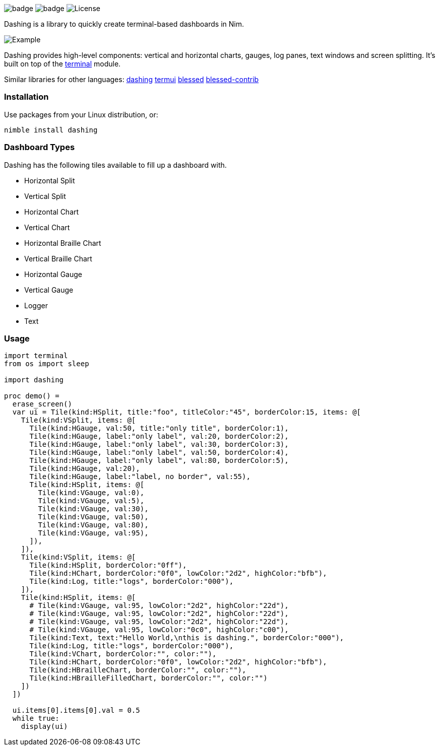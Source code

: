 
image:https://img.shields.io/badge/status-alpha-orange.svg[badge]
image:https://img.shields.io/badge/version-NONE-orange.svg[badge]
image:https://img.shields.io/badge/License-LGPL%20v3-blue.svg[License]

Dashing is a library to quickly create terminal-based dashboards in Nim.

image:https://raw.githubusercontent.com/FedericoCeratto/dashing/gh-pages/tty.gif[Example]

Dashing provides high-level components: vertical and horizontal charts, gauges, log panes, text windows and screen splitting. It's built on top of the https://nim-lang.org/docs/terminal.html[terminal] module.

Similar libraries for other languages: https://github.com/FedericoCeratto/dashing[dashing] https://github.com/gizak/termui[termui] https://github.com/chjj/blessed[blessed] https://github.com/yaronn/blessed-contrib[blessed-contrib]

=== Installation

Use packages from your Linux distribution, or:

[source,bash]
----
nimble install dashing
----

=== Dashboard Types

Dashing has the following tiles available to fill up a dashboard with.

* Horizontal Split
* Vertical Split
* Horizontal Chart
* Vertical Chart
* Horizontal Braille Chart
* Vertical Braille Chart
* Horizontal Gauge
* Vertical Gauge
* Logger
* Text

=== Usage

[source,nim]
----
import terminal
from os import sleep

import dashing

proc demo() =
  erase_screen()
  var ui = Tile(kind:HSplit, title:"foo", titleColor:"45", borderColor:15, items: @[
    Tile(kind:VSplit, items: @[
      Tile(kind:HGauge, val:50, title:"only title", borderColor:1),
      Tile(kind:HGauge, label:"only label", val:20, borderColor:2),
      Tile(kind:HGauge, label:"only label", val:30, borderColor:3),
      Tile(kind:HGauge, label:"only label", val:50, borderColor:4),
      Tile(kind:HGauge, label:"only label", val:80, borderColor:5),
      Tile(kind:HGauge, val:20),
      Tile(kind:HGauge, label:"label, no border", val:55),
      Tile(kind:HSplit, items: @[
        Tile(kind:VGauge, val:0),
        Tile(kind:VGauge, val:5),
        Tile(kind:VGauge, val:30),
        Tile(kind:VGauge, val:50),
        Tile(kind:VGauge, val:80),
        Tile(kind:VGauge, val:95),
      ]),
    ]),
    Tile(kind:VSplit, items: @[
      Tile(kind:HSplit, borderColor:"0ff"),
      Tile(kind:HChart, borderColor:"0f0", lowColor:"2d2", highColor:"bfb"),
      Tile(kind:Log, title:"logs", borderColor:"000"),
    ]),
    Tile(kind:HSplit, items: @[
      # Tile(kind:VGauge, val:95, lowColor:"2d2", highColor:"22d"),
      # Tile(kind:VGauge, val:95, lowColor:"2d2", highColor:"22d"),
      # Tile(kind:VGauge, val:95, lowColor:"2d2", highColor:"22d"),
      # Tile(kind:VGauge, val:95, lowColor:"0c0", highColor:"c00"),
      Tile(kind:Text, text:"Hello World,\nthis is dashing.", borderColor:"000"),
      Tile(kind:Log, title:"logs", borderColor:"000"),
      Tile(kind:VChart, borderColor:"", color:""),
      Tile(kind:HChart, borderColor:"0f0", lowColor:"2d2", highColor:"bfb"),
      Tile(kind:HBrailleChart, borderColor:"", color:""),
      Tile(kind:HBrailleFilledChart, borderColor:"", color:"")
    ])
  ])

  ui.items[0].items[0].val = 0.5
  while true:
    display(ui)
----

